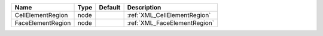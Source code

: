 

================= ==== ======= ============================ 
Name              Type Default Description                  
================= ==== ======= ============================ 
CellElementRegion node         :ref:`XML_CellElementRegion` 
FaceElementRegion node         :ref:`XML_FaceElementRegion` 
================= ==== ======= ============================ 



